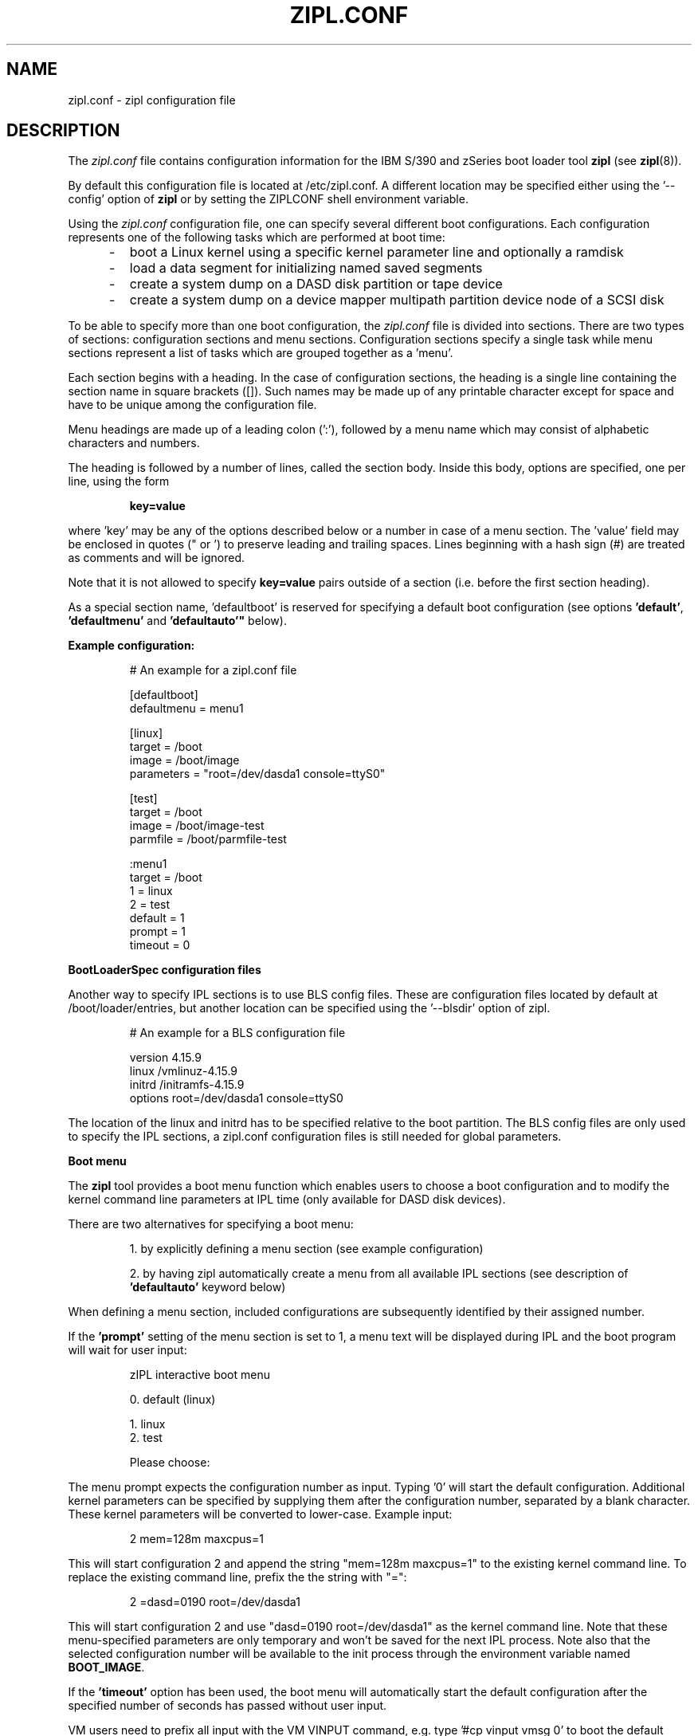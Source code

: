 .\" Copyright 2017 IBM Corp.
.\" s390-tools is free software; you can redistribute it and/or modify
.\" it under the terms of the MIT license. See LICENSE for details.
.\"
.TH ZIPL.CONF 5 "Nov 2009" "s390-tools"

.SH NAME
zipl.conf \- zipl configuration file

.SH DESCRIPTION
The
.I zipl.conf
file contains configuration information for the IBM S/390 and zSeries
boot loader tool
.B zipl
(see
.BR zipl (8)).
.br

By default this configuration file is located at /etc/zipl.conf. A different
location may be specified either using the '\-\-config' option of
.B zipl
or by setting the ZIPLCONF shell environment variable.
.br

Using the
.I zipl.conf
configuration file, one can specify several different boot configurations. Each
configuration represents one of the following tasks which are performed at boot
time:
.IP "     -"
boot a Linux kernel using a specific kernel parameter line and optionally
a ramdisk
.IP "     -"
load a data segment for initializing named saved segments
.IP "     -"
create a system dump on a DASD disk partition or tape device
.IP "     -"
create a system dump on a device mapper multipath partition device node of
a SCSI disk
.PP

To be able to specify more than one boot configuration, the
.I zipl.conf
file is divided into sections. There are two types of sections: configuration
sections and menu sections. Configuration sections specify a single task while
menu sections represent a list of tasks which are grouped together as a 'menu'.

Each section begins with a heading. In the case of configuration sections, the
heading is a single line containing the section name in square brackets ([]).
Such names may be made up of any printable character except for space and have
to be unique among the configuration file.

Menu headings are made up of a leading colon (':'), followed by a menu name
which may consist of alphabetic characters and numbers.

The heading is followed by a number of lines, called the section body. Inside
this body, options are specified, one per line, using the form
.IP
.B key=value
.PP
where 'key' may be any of the options described below or a number in case
of a menu section. The 'value' field may be enclosed in quotes (" or ') to
preserve leading and trailing spaces. Lines beginning with a hash sign (#)
are treated as comments and will be ignored.

Note that it is not allowed to specify
.B key=value
pairs outside of a section (i.e. before the first section heading).

As a special section name, 'defaultboot' is reserved for specifying a
default boot configuration (see options
.BR 'default' ", " 'defaultmenu' " and "'defaultauto'"
below).

.B Example configuration:
.IP
# An example for a zipl.conf file
.br

[defaultboot]
.br
defaultmenu = menu1
.br

[linux]
.br
target      = /boot
.br
image       = /boot/image
.br
parameters  = "root=/dev/dasda1 console=ttyS0"
.br

[test]
.br
target      = /boot
.br
image       = /boot/image-test
.br
parmfile    = /boot/parmfile-test
.br

:menu1
.br
target      = /boot
.br
1           = linux
.br
2           = test
.br
default     = 1
.br
prompt      = 1
.br
timeout     = 0
.br
.PP

.B BootLoaderSpec configuration files

Another way to specify IPL sections is to use BLS config files. These are
configuration files located by default at /boot/loader/entries, but another
location can be specified using the '\-\-blsdir' option of zipl.

.IP
# An example for a BLS configuration file
.br

version 4.15.9
.br
linux /vmlinuz-4.15.9
.br
initrd /initramfs-4.15.9
.br
options root=/dev/dasda1 console=ttyS0
.PP

The location of the linux and initrd has to be specified relative to the boot partition. The BLS config files are only used to specify the IPL sections, a zipl.conf configuration files is still needed for global parameters.

.B Boot menu

The
.B zipl
tool provides a boot menu function which enables users to choose a boot
configuration and to modify the kernel command line parameters at IPL time
(only available for DASD disk devices).

There are two alternatives for specifying a boot menu:
.IP
1. by explicitly defining a menu section (see example configuration)
.PP
.IP
2. by having zipl automatically create a menu from all available IPL sections
(see description of
.B 'defaultauto'
keyword below)
.PP

When defining a menu section, included configurations are subsequently
identified by their assigned number.

If the 
.B 'prompt'
setting of the menu section is set to 1, a menu text will be displayed
during IPL and the boot program will wait for user input:

.IP
zIPL interactive boot menu
.br

 0. default (linux)
.br
 
 1. linux
.br
 2. test
.br
 
Please choose:
.PP

The menu prompt expects the configuration number as input. Typing '0' will
start the default configuration. Additional kernel parameters can be
specified by supplying them after the configuration number, separated by a
blank character. These kernel parameters will be converted to lower-case.
Example input:

.IP
2 mem=128m maxcpus=1
.PP

This will start configuration 2 and append the string "mem=128m maxcpus=1" to
the existing kernel command line. To replace the existing command line, prefix
the the string with "=":

.IP
2 =dasd=0190 root=/dev/dasda1
.PP

This will start configuration 2 and use "dasd=0190 root=/dev/dasda1" as the
kernel command line. Note that these menu-specified parameters are only
temporary and won't be saved for the next IPL process. Note also that the
selected configuration number will be available to the init process through
the environment variable named
.BR BOOT_IMAGE .

If the
.B 'timeout'
option has been used, the boot menu will automatically start the default
configuration after the specified number of seconds has passed without user
input.

VM users need to prefix all input with the VM VINPUT command,
e.g. type '#cp vinput vmsg 0' to boot the default configuration.

Another way of selecting a configuration without the interactive menu is by
specifying its number using the IPL
.B 'loadparm'
function, e.g.:

.IP
#cp ipl 0192 loadparm 2
.PP

In case the specified number does not correspond to a valid configuration,
the boot process will abort with a disabled wait state (address code 0x300).

The loadparm function is available even if the menu has been deactivated by
setting 'prompt' to zero or by installing only a single configuration. The menu
can then be temporarily activated by passing the string 'prompt' via the
loadparm function:

.IP
#cp ipl 0192 loadparm prompt
.PP



.SH OPTIONS
.I number
=
.I section name
(menu only)
.IP
.B Menu section:
.br
Specifies that section
.I section name
be included in the menu at position
.IR number ,
where
.I number
is limited to the interval from 1 to 62 (30 on SCSI devices). A
choice of boot configurations will either be available through a respective
hardware feature or using the interactive boot menu (DASD devices only - see
description above).

Only disk IPL sections (see option
.BR image ) 
and file system dump sections (option
.BR dumpto )
may be included in menus. 

Note that position number 0 is reserved and will automatically be assigned to
the default menu entry (see
.BR default ).

.PP
.br
.B default
=
.I default\-configuration
(configuration and menu)
.IP
.B Configuration section:
.br
This option is valid only in a special section named
.BR 'defaultboot' .
It indicates the default action which zipl should perform when called
without parameters.

When specified alone, it indicates that zipl should install a single boot
configuration. In that case,
.I default-configuration
indicates the configuration name.

When specified together with
.BR 'defaultauto' " or " 'target' " ,
it indicates that zipl should install a boot menu including all IPL boot
configurations found in the configuration file. In that case,
.I default-configuration
specifies the name of the boot configuration to be used as default by the
menu.

.B Menu section:
.br
This option specifies the position number of the menu entry to use as
default, i.e. when no user selection is available at boot time. If no
default entry is specified, the first entry to appear in the menu section
will be used as default.

The default entry will also be available as position number 0.
.PP

.br
.B defaultauto
(configuration only)
.IP
.B Configuration section:
.br
This option is valid only in a special section named
.BR 'defaultboot' .
It indicates the default action which zipl should perform when called
without parameters.

When specified, it indicates that zipl should install a boot menu including all
IPL boot configurations found in the configuration file.

When this option is specified, a
.B 'target'
option
.I must
also be present and other menu-specific options such as
.BR 'default' ", " 'timeout' " or " 'prompt'
.I may
also be present in the same section.

Note that IPL configurations included in the menu are numbered in the order
in which they are found in the configuration file.
.PP

.br
.B defaultmenu
=
.I default\-menu
(configuration only)
.IP
.B Configuration section:
.br
This option is valid only in a special section named
.BR 'defaultboot' .
It indicates the default action which zipl should perform when called
without parameters.

When specified, it indicates that zipl should install a boot menu. In that case,
.I default-menu
indicates the menu name.
.PP

.br
.B dumpto
=
.IR dump\-device [, size ]
(configuration only)
.IP
.B Configuration section:
.br
Specify a DASD partition, device mapper multipath partition device node of a
SCSI disk or an IBM 3480/3490/3590 tape device on which to
install a system dump record. Once a device prepared in such a way
is booted, the current system status is written in a raw format to that device
and can later be retrieved using the
.B zgetdump
utility (see
.BR zgetdump (8)).

An optional decimal SIZE parameter may be specified to determine the
maximum dump size in bytes. SIZE can be suffixed by either of the letters
K, M or G to signify that the decimal number be interpreted as kilobytes,
megabytes or gigabytes respectively. SIZE will be rounded up to the next
megabyte boundary. Note that when you specify a SIZE lower than the actual
memory size used by linux (see kernel parameter mem=), the resulting dump
will be incomplete. Also note that for SCSI dump the SIZE parameter is not
supported.
.PP

.B dumptofs
.IP
.br
This option has been removed, use dumpto instead.
.PP

.B mvdump
=
.IR dumplist [, size ]
(configuration only)
.IP
.B Configuration section:
.br
Specify a file containing a list of ECKD DASD partitions formatted with
compatible disk layout.
Each device associated with one of the listed partitions is prepared for
multi-volume dump. A dump signature is written to each listed partition.
Once a device prepared in such a way
is booted, the current system status is written in a raw format to the
specified set of partitions and can later be retrieved using the
.B zgetdump
utility (see
.BR zgetdump (8)).

An optional decimal SIZE parameter may be specified to determine the
maximum dump size in bytes. SIZE can be suffixed by either of the letters
K, M or G to signify that the decimal number be interpreted as kilobytes,
megabytes or gigabytes respectively. SIZE will be rounded up to the next
megabyte boundary. Note that when you specify a SIZE lower than the actual
memory size used by linux (see kernel parameter mem=), the resulting dump
will be incomplete.

This option is useful if the actual memory size used by linux is larger than
any single ECKD DASD partition could hold.
.PP

.B image
=
.IR image\-file [, address ]
(configuration only)
.IP
.B Configuration section:
.br
Specify an image file containing the Linux kernel which should be started when
booting this configuration.
An optional hexadecimal address may be provided to load the kernel to a
non-default memory location.

An initial ramdisk may be provided using
.BR 'ramdisk' .
To change the kernel parameters, use
.BR 'parmfile' " or"
.BR 'parameters' .

This option cannot be used together with either
.BR 'dump' , " or"
.BR 'segment' .
.PP

.B parameters
=
.I kernel\-parameters
(configuration only)
.IP
.B Configuration section:
.br
Use this option to specify a parameter line which will be passed to the Linux
kernel at boot time. Note that the parameter line may be enclosed in quotes
(" or ') to preserve leading and trailing spaces.
.PP

.B parmfile
=
.IR kernel\-parmfile [, address ]
(configuration only)
.IP
.B Configuration section:
.br
This option can be used to specify a file which contains the kernel parameter
line.
An optional hexadecimal address may be provided to load the kernel to a
non-default memory location.
.PP

.B kdump
=
.IR auto
(configuration only)
.IP
.B Configuration section:
.br
Specify this option to install a kdump kernel that can be used as a
stand-alone dump tool. You can IPL this kernel in an LPAR or guest virtual
machine to create a dump of a previously running operating system instance
that has been configured with a reserved memory area for kdump. For
Linux, the memory is reserved with the "crashkernel" kernel parameter.
.PP

.B prompt
=
.IR 0 / 1
(configuration and menu)
.IP
.B Configuration section:
.br
This option is valid only in a special section named
.BR 'defaultboot' " and "
when specified together with options
.BR 'defaultauto' " or " 'target' ". "

Setting this option to 1 activates the interactive boot menu which can be used
to select a configuration at boot time (DASD disks only). See previous section
for a detailed description of the boot menu.

The default value for
.B 'prompt'
is 0.

.B Menu section:
.br
Setting this option to 1 activates the interactive boot menu which can be used
to select a configuration at boot time (DASD disks only). See previous section
for a detailed description of the boot menu.

The default value for
.B 'prompt'
is 0.
.PP

.B ramdisk
=
.IR ramdisk\-file [, address ]
(configuration only)
.IP
.B Configuration section:
.br
Specify an image file containing an initial ramdisk which will be used as
root device when booting a Linux kernel with respective parameters.
An optional hexadecimal address may be provided to load the kernel to a
non-default memory location.
.PP

.B segment
=
.IR segment\-file , address
(configuration only)
.IP
.B Configuration section:
.br
Specify a file which will be used to initialize a named saved segment.
.I address
is mandatory as it specifies the hexadecimal load address for the segment
file.
.PP

.B tape
=
.I tape\-device
(configuration only)
.IP
.B Configuration section:
.br
Specify a IBM 3480/3490/3590 tape device on which to install a boot record.

This option cannot be used together with
.BR 'target' ", "
.BR 'dump' ", " " or "
.BR 'segment' .
.PP

.B target
=
.I target\-directory
(configuration and menu)
.IP
.B Configuration and menu section:
.br
Specify a target directory for a configuration or menu section. This
directory is used for the following purpose:
.IP "         - " 12
A special file named 'bootmap' will be written to this directory. It holds
data which is required for the boot process. Note that any attempt of
deleting or modifying it will result in undefined behavior.
.IP "         - " 12
The device on which the target directory is located will be used as 'target
device', i.e. it will be prepared for booting (initial program load).
.PP

.B targetbase
=
.I base\-device
(configuration and menu)
.IP
.B Configuration and menu section:
.br
Specify the device which will be prepared for booting.

This parameter is required when working with logical devices (see zipl(8)).
.PP

.B targettype
=
.I type
(configuration and menu)
.IP
.B Configuration and menu section:
.br
Specify the device type for the physical device.
.IP "         - " 12
CDL: DASD disk with ECKD/compatible disk layout
.IP "         - " 12
LDL: DASD disk with ECKD/linux disk layout
.IP "         - " 12
FBA: FBA disk DASD
.IP "         - " 12
SCSI disk
.PP
.IP " " 8
This parameter is required when working with logical devices (see zipl(8)).
.PP

.B targetgeometry
=
.I cylinders,heads,sectors
(configuration and menu)
.IP
.B Configuration and menu section:
.br
Specify the number of cylinders, heads and sectors for the physical device.

This parameter is required when working with logical devices (see zipl(8)).
.PP

.B targetblocksize
=
.I size
(configuration and menu)
.IP
.B Configuration and menu section:
.br
Specify the number of bytes per block for the physical device.

This parameter is required when working with logical devices (see zipl(8)).
.PP

.B targetoffset
=
.I offset
(configuration and menu)
.IP
.B Configuration and menu section:
.br
Specify the starting block number of the logical device on the physical device.

This parameter is required when working with logical devices (see zipl(8)).
.PP

.B timeout
=
.I menu-timeout
(configuration and menu)
.IP
.B Configuration section:
.br
This option is valid only in a special section named
.BR 'defaultboot' " and "
when specified together with options
.BR 'defaultauto' " or " 'target' ". "

Specify a timeout interval in seconds after which the interactive boot menu
will automatically select the default boot configuration. Setting this value to
0 or providing any user input at boot time will deactivate the timeout
mechanism.

The default value for
.B 'timeout'
is 0.

.B Menu section:
.br
Specify a timeout interval in seconds after which the interactive boot menu
will automatically select the default boot configuration. Setting this value to
0 or providing any user input at boot time will deactivate the timeout
mechanism.

The default value for
.B 'timeout'
is 0.
.PP

.SH NOTES
While it is not recommended for reasons of recovery and redundancy, FCP.
attached SCSI disks can also be accessed directly without multipathing,.
for example via the "/dev/disk/by-path/" device nodes.

.SH SEE ALSO
.BR zipl (8),
.BR zgetdump (8)

